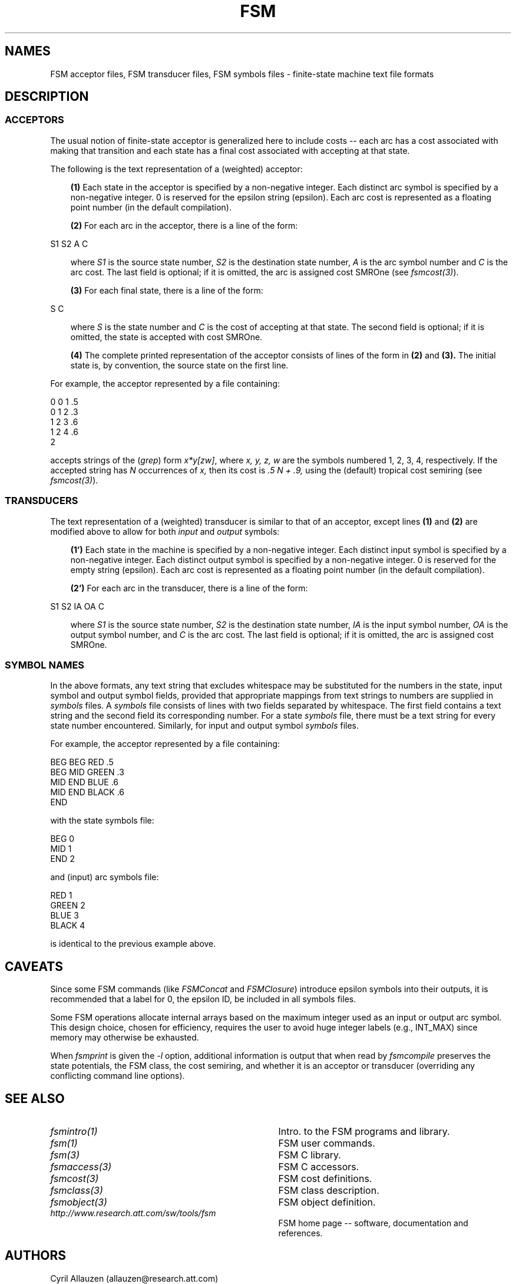 .TH FSM 5 "" "Version 4.0"

.SH NAMES
FSM acceptor files, FSM transducer files, FSM symbols files - finite-state 
machine text file formats
.SH DESCRIPTION

.SS ACCEPTORS
The usual notion of finite-state acceptor is generalized here to
include costs -- each arc has a cost associated with making that 
transition and each state has a final cost associated with accepting 
at that state.
.PP
The following is the text representation of a (weighted) acceptor:
.PP
.RS 3
.B (1)
Each state in the acceptor is specified by a non-negative
integer. Each distinct arc symbol is specified by a non-negative
integer. \f(CW0\fR is reserved for the epsilon string (epsilon). Each
arc cost is represented as a floating point number (in the default 
compilation).
.PP
.B (2) 
For each arc in the acceptor, there is a line of the form:
.PP
.RE
\f(CW      S1    S2     A     C \fR
.PP
.RS 3
where 
.I S1 
is the source state number, 
.I S2 
is the destination state number,
.I A 
is the arc symbol number and 
.I C 
is the arc cost. The last field is optional;
if it is omitted, the arc is assigned cost \f(CWSMROne\fR
(see \fIfsmcost(3)\fR).
.PP
.B (3) 
For each final state, there is a line of the form:
.RE
.PP
\f(CW      S      C \fR
.PP
.RS 3
where 
.I S 
is the state number and
.I C
is the cost of accepting at that state.  The second field is optional;
if it is omitted, the state is accepted with cost \f(CWSMROne\fR. 
.PP
.B (4) 
The complete printed representation of the acceptor consists 
of lines of the form in 
.B (2) 
and 
.B (3). 
The initial state is, by convention, the source state on the first line.
.PP
.RE
For example, the acceptor represented by a file containing:
.PP
\f(CW      0     0     1     .5 \fR\br
\f(CW      0     1     2     .3 \fR\br
\f(CW      1     2     3     .6 \fR\br
\f(CW      1     2     4     .6 \fR\br
\f(CW      2
.PP
accepts strings of the (\fIgrep\fR) form \fIx*y[zw]\fR, 
where
.I x, y, z, w
are the symbols numbered \f(CW 1, 2, 3, 4,\fR
respectively.
If the accepted string 
has
.I N
occurrences of
.I x,
then its cost is 
.I .5 N + .9, 
using the (default) tropical cost semiring (see \fIfsmcost(3)\fR).
.SS TRANSDUCERS
The text representation of a (weighted) transducer is similar to
that of an acceptor, except lines 
.B (1) 
and 
.B (2) 
are modified above to
allow for both
.I input 
and
.I output
symbols:
.PP
.RS 3
.B (1') 
Each state in the machine is specified by a non-negative
integer. Each distinct input symbol is specified by a non-negative
integer. Each distinct output symbol is specified by a non-negative
integer. \f(CW0\fR is reserved for the empty string (epsilon).
Each arc cost is represented as a floating point number (in the default 
compilation).
.PP
.B (2') 
For each arc in the transducer, there is a line of the form:
.RE
.PP
\f(CW      S1    S2    IA    OA    C \fR
.PP
.RS 3
where 
.I S1 
is the source state number, 
.I S2 
is the destination state number,
.I IA 
is the input symbol number, 
.I OA 
is the output symbol number, and 
.I C 
is the arc cost. The last field is optional;
if it is omitted, the arc is assigned cost \f(CWSMROne\fR.
.RE
.SS SYMBOL NAMES
In the above formats, any text string that
excludes whitespace may be substituted for 
the numbers in the state, input symbol and output symbol fields, 
provided that appropriate mappings from text strings to numbers are supplied
in 
.I symbols
files.
A 
.I symbols
file consists of lines with two fields separated by whitespace.
The first field contains a text string and the second field
its corresponding number. For a state
.I symbols 
file, there must be a text string for every
state number encountered. Similarly, for input and output symbol 
.I symbols 
files.
.PP
For example, the acceptor represented by a file containing:
.PP
\f(CW      BEG   BEG   RED   .5 \fR\br
\f(CW      BEG   MID   GREEN .3 \fR\br
\f(CW      MID   END   BLUE  .6 \fR\br
\f(CW      MID   END   BLACK .6 \fR\br
\f(CW      END
.PP
with the state symbols file:
.PP
\f(CW      BEG   0 \fR\br
\f(CW      MID   1 \fR\br
\f(CW      END   2 \fR\br
.PP
and (input) arc symbols file:
.PP
\f(CW      RED   1 \fR\br
\f(CW      GREEN 2 \fR\br
\f(CW      BLUE  3 \fR\br
\f(CW      BLACK 4 \fR\br
.PP
is identical to the previous example above.
.SH CAVEATS
.PP
Since some FSM commands (like \fIFSMConcat\fR and \fIFSMClosure\fR) introduce
epsilon symbols into their outputs, it is recommended that a label
for 0, the epsilon ID, be included in all symbols files.
.PP
Some FSM operations allocate internal arrays based on the
maximum integer used as an input or output arc symbol. 
This design choice, chosen for efficiency, requires the user to 
avoid huge integer labels (e.g., INT_MAX) since memory may
otherwise be exhausted.
.PP
When 
.I fsmprint
is given the \fI-l\fR option,
additional information is output that when read by
.I fsmcompile
preserves the state potentials, the FSM class, the cost semiring, and 
whether it is an acceptor or transducer (overriding any conflicting 
command line options).
.SH SEE ALSO
.PD 0
.TP 3.5i
.I fsmintro(1)
Intro. to the FSM programs and library.
.TP 3.5i
.I fsm(1)
FSM user commands.
.TP 3.5i
.I fsm(3)
FSM C library.
.TP 3.5i
.I fsmaccess(3)
FSM C accessors.
.TP 3.5i
.I fsmcost(3)
FSM cost definitions.
.TP 3.5i
.I fsmclass(3)
FSM class description.
.TP 3.5i
.I fsmobject(3)
FSM object definition.
.TP 3.5i
.I http://www.research.att.com/sw/tools/fsm
FSM home page -- software, documentation and references.
.SH AUTHORS
Cyril Allauzen (allauzen@research.att.com)
.br
Mehryar Mohri (mohri@research.att.com)
.br
Fernando Pereira (pereira@cis.upenn.edu)
.br
Michael Riley (riley@research.att.com)
.PP
\fBCopyright (C) 1998-2003 AT&T Corp. All rights reserved.
